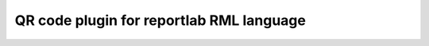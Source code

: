 =========================================
QR code plugin for reportlab RML language
=========================================
